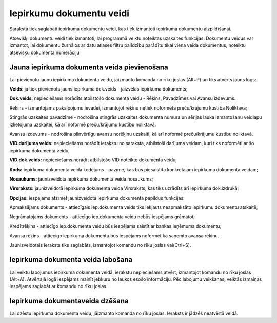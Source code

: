 .. 158 Iepirkumu dokumentu veidi***************************** 



Sarakstā tiek saglabāti iepirkuma dokumentu veidi, kas tiek izmantoti
iepirkuma dokumentu aizpildīšanai.

Atsevišķi dokumentu veidi tiek izmantoti, lai programmā veiktu
noteiktas uzskaites funkcijas. Dokumentu veidus var izmantot, lai
dokumentu žurnālos ar datu atlases filtru palīdzību parādītu tikai
viena veida dokumentus, noteiktu atsevišķu dokumenta numerāciju


Jauna iepirkuma dokumenta veida pievienošana
````````````````````````````````````````````

Lai pievienotu jaunu iepirkuma dokumenta veidu, jāizmanto komanda
|images_ozols/24879.png| no rīku joslas (Alt+P) un tiks atvērts jauns
logs:



|images_ozols/26496.png|




**Veids**: ja tiek pievienots jauns iepirkuma dok.veids - jāizvēlas
iepirkuma dokuments;

**Dok.veids**: nepieciešams norādīts atbilstošo dokumenta veidu -
Rēķins, Pavadzīmes vai Avansu izdevums.

Rēķins - izmantojams pakalpojumu ievadei, izmantojot rēķinu netiek
noformēta preču/krājumu kustība Noliktavā;


Stingrās uzskaites pavadzīme - nodrošina stingrās uzskaites dokumenta
numura un sērijas lauka izmantošanu veidlapu izlietojuma uzskaitei, kā
arī noformē preču/krājumu kustību noliktavā.

Avansu izdevums - nodrošina pilnvērtīgu avansu norēķinu uzskaiti, kā
arī noformē preču/krājumu kustību noliktavā.


**VID.darījuma veids:** nepieciešams norādīt ierakstu no saraksta,
atbilstoši darījuma veidam, kuri tiks noformēti ar šo iepirkuma
dokumenta veidu,

**VID.dok.veids:** nepieciešams norādīt atbilstošo VID noteikto
dokumenta veidu;

**Kods:** iepirkuma dokumenta veida kodējums - pazīme, kas būs
piesaistīta konkrētajam iepirkuma dokumenta veidam;

**Nosaukums**: jaunizveidotā iepirkuma dokumenta veida nosaukums;

**Virsraksts:** jaunizveidotā iepirkuma dokumenta veida Virsraksts,
kas tiks uzrādīts arī iepirkuma dok.izdrukā;

**Opcijas:** iespējams atzīmēt jaunizveidotā iepirkuma dokumenta
papildus funkcijas:

Apmaksājams dokuments - attiecīgais iep.dokumenta veids tiks iekļauts
neapmaksāto iepirkumu dokumentu atskaitē;

Negrāmatojams dokuments - attiecīgo iep.dokumenta veidu nebūs
iespējams grāmatot;

Kredītrēķins - attiecīgo iep.dokumenta veidu būs iespējams saistīt ar
bankas ieņēmuma dokumentu;

Avansa rēķins - attiecīgo iepirkuma dokumentu būs iespējams noformēt
kā saņemto avansa rēķinu.


Jaunizveidotais ieraksts tiks saglabāts, izmantojot komandu
|images_ozols/24867.png| no rīku joslas vai(Ctrl+S).



Iepirkuma dokumenta veida labošana
``````````````````````````````````
Lai veiktu labojumus iepirkuma dokumenta veidā, ierakstu nepieciešams
atvērt, izmantojot komandu |images_ozols/24869.png| no rīku joslas
(Alt+A). Atvērtajā logā iespējams mainīt jebkuru no laukos esošo
informāciju. Pēc labojumu veikšanas, veiktās izmaiņas iespējams
saglabāt ar komandu |images_ozols/24867.png| no rīku joslas.


Iepirkuma dokumentaveida dzēšana
````````````````````````````````

Lai dzēstu iepirkuma dokumenta veidu, jāizmanto komanda
|images_ozols/25602.png| no rīku joslas. Ieraksts ir jādzēš neatvērtā
veidā.





.. |images_ozols/24879.png| image:: images_ozols/24879.png
       :scale: 100%

.. |images_ozols/26496.png| image:: images_ozols/26496.png
       :scale: 100%

.. |images_ozols/24867.png| image:: images_ozols/24867.png
       :scale: 100%

.. |images_ozols/24869.png| image:: images_ozols/24869.png
       :scale: 100%

.. |images_ozols/24867.png| image:: images_ozols/24867.png
       :scale: 100%

.. |images_ozols/25602.png| image:: images_ozols/25602.png
       :scale: 100%

 